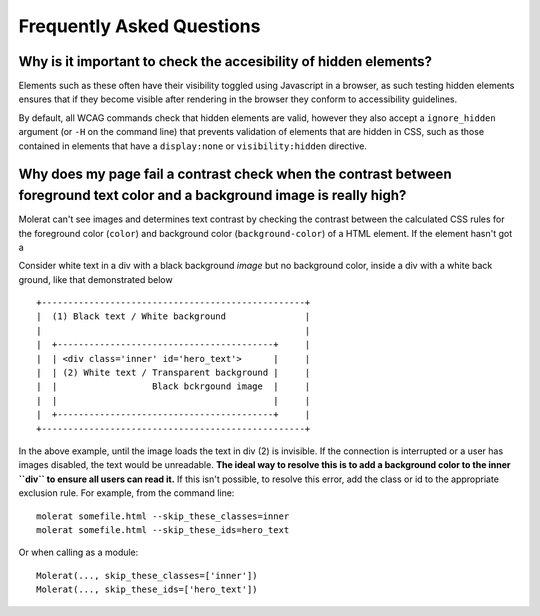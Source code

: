 Frequently Asked Questions
==========================

Why is it important to check the accesibility of hidden elements?
-----------------------------------------------------------------

Elements such as these often have their visibility toggled using Javascript in a browser, as such testing hidden elements ensures that
if they become visible after rendering in the browser they conform to accessibility guidelines.
 
By default, all WCAG commands check that hidden elements are valid, however they also accept a ``ignore_hidden`` argument 
(or ``-H`` on the command line) that prevents validation of elements that are hidden in CSS, 
such as those contained in elements that have a ``display:none`` or ``visibility:hidden`` directive.

Why does my page fail a contrast check when the contrast between foreground text color and a background image is really high?
----------------------------------------------------------------------------------------------------------------------------

Molerat can't see images and determines text contrast by checking the contrast between the calculated CSS rules for the
foreground color (``color``) and background color (``background-color``) of a HTML element. If the element hasn't got a 

Consider white text in a div with a black background *image* but no background color, inside a div with a white back ground, like that
demonstrated below ::

    +--------------------------------------------------+
    |  (1) Black text / White background               |
    |                                                  |
    |  +-----------------------------------------+     |
    |  | <div class='inner' id='hero_text'>      |     |
    |  | (2) White text / Transparent background |     |
    |  |                  Black bckrgound image  |     |
    |  |                                         |     |
    |  +-----------------------------------------+     |
    +--------------------------------------------------+

In the above example, until the image loads the text in div (2) is invisible.
If the connection is interrupted or a user has images disabled, the text would be unreadable.
**The ideal way to resolve this is to add a background color to the inner ``div`` to ensure all users can read it.**
If this isn't possible, to resolve this error, add the class or id to the appropriate exclusion rule. For example, from the command line::

    molerat somefile.html --skip_these_classes=inner
    molerat somefile.html --skip_these_ids=hero_text

Or when calling as a module::

    Molerat(..., skip_these_classes=['inner'])
    Molerat(..., skip_these_ids=['hero_text'])
